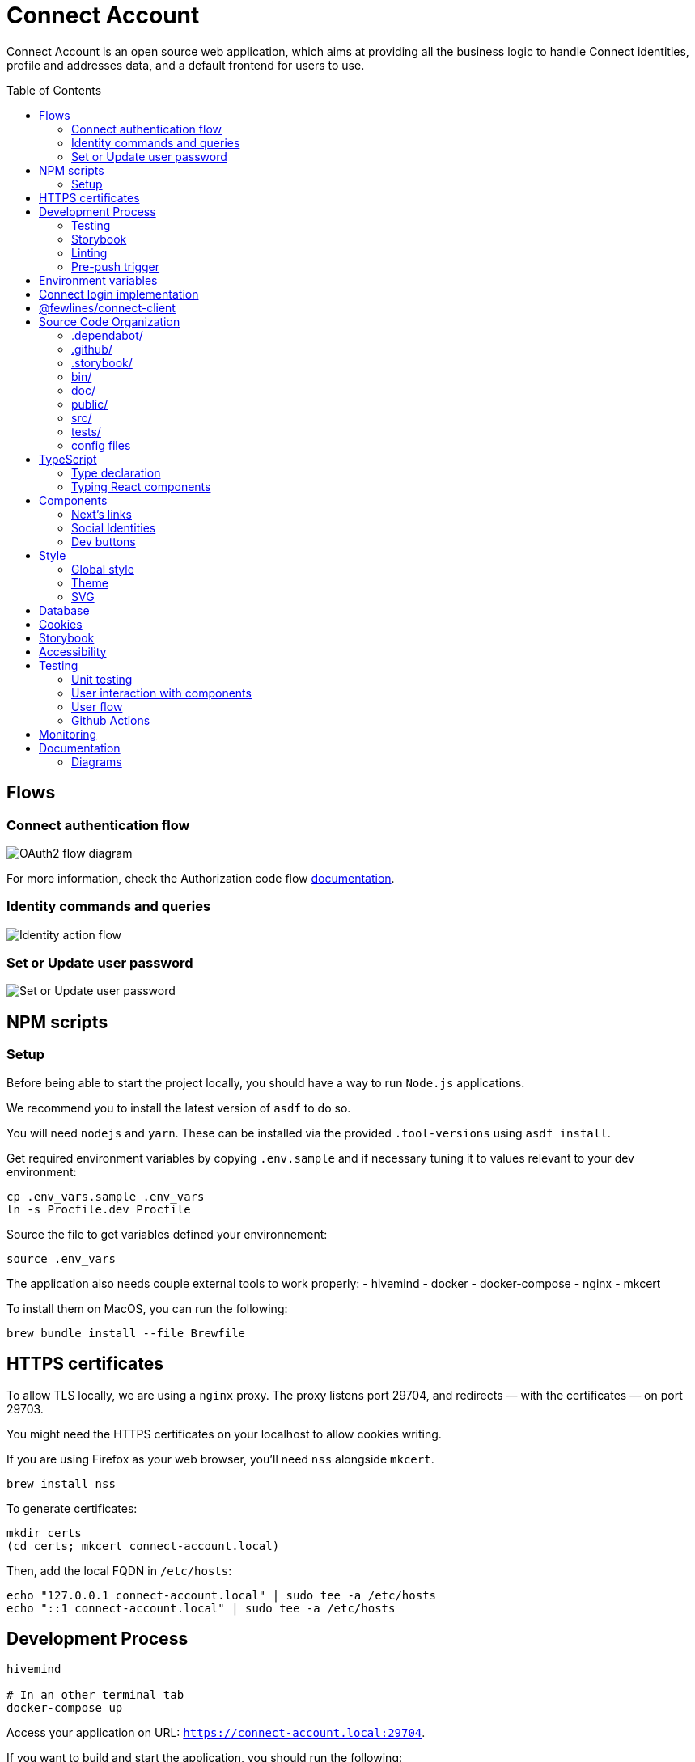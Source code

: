 = Connect Account
:toc: preamble

Connect Account is an open source web application, which aims at providing all the business logic to handle Connect identities, profile and addresses data, and a default frontend for users to use.

== Flows

=== Connect authentication flow

image::./doc/oauth2-flow-diagram.jpg[OAuth2 flow diagram]

For more information, check the Authorization code flow https://developers.fewlines.co/guides/authorization_code_flow/overview/[documentation].

=== Identity commands and queries

image::./doc/identity-action-flow.jpg[Identity action flow]

=== Set or Update user password

image::./doc/set-or-update-password-flow.jpg[Set or Update user password]

== NPM scripts

=== Setup

Before being able to start the project locally, you should have a way to run `Node.js` applications.

We recommend you to install the latest version of `asdf` to do so.

You will need `nodejs` and `yarn`.
These can be installed via the provided `.tool-versions` using `asdf install`.

Get required environment variables by copying `.env.sample` and if necessary tuning it to values relevant to your dev environment:

[source, shell]
----
cp .env_vars.sample .env_vars
ln -s Procfile.dev Procfile
----

Source the file to get variables defined your environnement:

[source, shell]
----
source .env_vars
----

The application also needs couple external tools to work properly:
- hivemind
- docker
- docker-compose
- nginx
- mkcert

To install them on MacOS, you can run the following:
[source, shell]
----
brew bundle install --file Brewfile
----

== HTTPS certificates

To allow TLS locally, we are using a `nginx` proxy. The proxy listens port 29704, and redirects — with the certificates — on port 29703.

You might need the HTTPS certificates on your localhost to allow cookies writing.

If you are using Firefox as your web browser, you'll need `nss` alongside `mkcert`.
----
brew install nss
----

To generate certificates:
----
mkdir certs
(cd certs; mkcert connect-account.local)
----

Then, add the local FQDN in `/etc/hosts`:
----
echo "127.0.0.1 connect-account.local" | sudo tee -a /etc/hosts
echo "::1 connect-account.local" | sudo tee -a /etc/hosts
----

== Development Process

[source, shell]
----
hivemind

# In an other terminal tab
docker-compose up
----

Access your application on URL: `https://connect-account.local:29704`.

If you want to build and start the application, you should run the following:

[source, shell]
----
yarn build && yarn start [-p 29703]
----

=== Testing

[source, shell]
----
yarn test
----

=== Storybook

If you wish to run the Storybook server, you can run the following: 

[source, shell]
----
yarn storybook
----

Note that it can take some time for Storybook to run, even when the compilation is done.
If you wish to build it, you can run the following:

[source, shell]
----
yarn build-storybook
----

=== Linting

We use a set of strict linting rules through `TypeScript` and `ESLint`. While `TypeScript` config is pretty standard, the `ESLint` one is mostly set with our own custom package, called https://www.npmjs.com/package/@fewlines/eslint-config[@fewlines/eslint-config]. You should read the documentation if you want the full power of the config while using `VSCode`.

> Note that, contrary to `errors`, `warnings` do not break testing or app compilation.

You can manually lint, using:

[source, shell]
----
yarn lint
----

or

[source, shell]
----
yarn lint --fix
----

if you want to automatically fix linting issues.

=== Pre-push trigger

We are using `husky 6.x` to trigger the linting and building of the app before pushing the code to GitHub to prevent unnecessary `Heroku` builds.

== Environment variables

|===
| Name | Description

| `CONNECT_ACCOUNT_PORT`
| Local port used to run the application.

| `CONNECT_ACCOUNT_SESSION_SALT`
| The password used to seal or access the cookie session. It needs to be at least 32 characters long.

| `CONNECT_ACCOUNT_HOSTNAME`
| Hostname of the account web application. This is not needed on `Heroku` for review environments.

| `DYNAMODB_REGION`
| Region of the AWS cluster.

| `DYNAMODB_ENDPOINT`
| URL of the AWS cluster where your DynamoDB instance run from.

| `DYNAMODB_ACCESS_KEY_ID`
| Access key ID used for production when your DB is hosted by AWS.

| `DYNAMODB_SECRET_ACCESS_KEY`
| Secret access key used for production when your DB is hosted by AWS.

| `DYNAMODB_TABLE_NAME`
| Name of the DynamoDB table. You can see this as the name of the DB, as tables are different from relational DB in the context of a DynamoDB.

| `CONNECT_MANAGEMENT_URL`
| URL used to fetch identities from the management GraphQL endpoint.

| `CONNECT_MANAGEMENT_API_KEY`
| API key used to access the management GraphQL endpoint.

| `CONNECT_PROVIDER_URL`
| URL used to start the connect oauth flow.

| `CONNECT_APPLICATION_CLIENT_ID`
| Client ID of the online service (e.g. internet website, application) that uses the Provider Authentication and Authorization service for its User.

| `CONNECT_APPLICATION_CLIENT_SECRET`
| Paired with the client ID, used to authenticate the Application from which the User intent to sign in.

| `CONNECT_APPLICATION_SCOPES`
| Represents the kind of user authorized information and actions that an Application is able to access on another Application.

| `CONNECT_OPEN_ID_CONFIGURATION_URL`
| URL used for the `@fewlines/connect-client` package to fetch the OpenID configuration.

| `CONNECT_REDIRECT_URI`
| URL used for the Connect authentication flow.

| `CONNECT_AUDIENCE`
| Name of the Application that identifies the recipients that the JWT is intended for.

| `CONNECT_JWT_ALGORITHM`
| Represents the kind of user authorized information and actions that an Application is able to access on another Application.

| `ACCOUNT_JWE_PRIVATE_KEY`
| The PEM formatted private key used to decrypt the JWE access token. (i.e. "-----BEGIN RSA PRIVATE KEY-----\nqewnjfb...\n..")

| `IS_JWE_SIGNED`
| A boolean value that indicates if the JWE access token is signed or not.

| `SERVICE_NAME`
| Service name for Lightstep.

| `LIGHTSTEP_ACCESS_TOKEN`
| Your Lightstep access token.

| `NEXT_PUBLIC_SENTRY_DSN`
| Data Source Name representing the configuration required by the Sentry SDKs.

| `SENTRY_ENVIRONMENT`
| Should be set to `development`. Used to prevent sentry report when working with a built version, locally.

| `CONNECT_TEST_ACCOUNT_EMAIL`
| Email of the Connect account that will be used for e2e tests.

| `CONNECT_TEST_ACCOUNT_PASSWORD=`
| Password of the Connect account that will be used for e2e tests.
|===


== Connect login implementation

To understand the flow of `connect-account`, you should read the `connect` https://developers.fewlines.co/guides/authorization_code_flow/overview/[documentation].

== @fewlines/connect-client

To understand the abstraction added by the `@fewlines/connect-client`, please read the https://github.com/fewlinesco/connect-js/tree/main/client[documentation]

== Source Code Organization

We are using the NextJS folder architecture (i.e. `/pages`) to utilize its router, out of the box. For more information, please refer to the https://nextjs.org/docs/basic-features/pages[documentation].

We are also using the `Command Query Responsibility Segregation`(CQRS) pattern to separate queries from mutations. They are located in the `queries/` and `command/` folder.

=== .dependabot/

Config files for dependabot.

=== .github/

- */workflows*: GitHub Actions used to run tests during CI/CD process flow.
- *PULL_REQUEST_TEMPLATE*: Template used when opening a pull request on GitHub.

=== .storybook/

- */main.js*: Config file for Storybook.
- */preview.js*: File used to inject, through decorators, the design-system theme and global style.

=== bin/

- *dynamodb/*: Scripts to interact with your local DynamoDB instead of the AWS CLI, which requires sensitives admin credentials.
- *e2e/*: Scripts related to e2e tests, used in Github Actions.

=== doc/

PlantUML diagrams and their respective built image.

=== public/

Favicons for various OS.

=== src/

- *@types/*: Type declaration used in multiple places.
- *commands/*: Write (e.g. `POST`) database actions.
- *components/*: React functional components used to render, with their respective stories.
- *configs/*: 
  * *config-variables.ts*: Entry point used to verify env vars sourcing, and prevent the app to run if forgotten.
  * *db-client.ts*: Singleton of the DynamoDB client.
  * *logger.ts*: Singleton of the logger client provided by `@fwl/web`.
  * *oauth2-client.ts*: Singleton of the OAuth2 Client provided by `@fewlines/connect-client`.
  * *tracer.ts*: Singleton of the tracer client provided by `@fwl/web`.
- *design-system/*:
  * *globals/*: Global style components.
  * *theme/*: `styled-components` related theme files.
- *errors/*:
  * *errors.ts*: List of exceptions related to Connect.Account.
  * *web-errors.ts*: List of exceptions related to `@fwl/web` WebErrors.
- *middlewares/*: Reusable wrappers to add various features to server side actions.
- *pages/*: NextJS router.
- *queries/*: Read (i.e. `GET`) database actions.
- *utils/*: Small snippets/functions used multiple times throughout the application
- *workflows/*: workflows used in multiples places.

=== tests/
- *config/*: Config files for the different libraries used to test, and import fix files.
- *e2e/*: Centralized e2e test files.
- *mocks/*: Centralized mocked data used in different test files.
- *pages/*: Centralized Next.js pages integration tests.
- *unit/*: Centralized components and functions unit tests.

=== config files
- *.dockerignore*: Ignored files for the Docker image build process.
- *.env_vars.sample*: Environment variables template file. You will need to copy this file, remove the `.sample` part, and add the correct values.
- *.gitignore*: GitHub config file used to prevent the pushing of certain files.
- *.tool-version*: asdf config file.
- *app.json*: Building instructions for Heroku.
- *assets.d.ts*: Type declaration allowing the import of assets in TypeScript files.
- *Brewfile*: Tools needed that will be installed via Brew for MacOS users.
- *docker-compose.yml*: Instructions to launch DynamoDB and the observability tools.
- *Dockerfile*: Instructions for Docker image build process.
- *next-env.d.ts*: Adds NextJS types globally.
- *next.config.js*: Extended webpack compiler config used by NextJS.
- *nginx.conf*: Local proxy configuration.
- *otel-collector-config*: Configuration of the OpenTelemetry collector, which is used to receive, process and export tracing data.
- *package.json*: We use this file, as much as possible as a centralized config file for various packages, like `ESLint`, `Jest` or `Husky`.
- *Procfile.dev*: Instructions for Hivemind/Overmind.
- *README.adoc*: Connect.Account documentation, written in AsciiDoc.
- *tsconfig.json*: TypeScript compiler options.
- *yarn.lock*: Package manager instructions.

== TypeScript

=== Type declaration

The rule we follow is that, if a declared type is only used in one file, we locate it in said file. Otherwise, we move it in its own file, under `@types/`.
The exceptions to this rule are *next-env.d.ts* and *assets.d.ts* as NextJS required them to be located at the root of the repository.

=== Typing React components

We chose to type React component like so:

[source, typescript]
----
import React from "react";

// Without props.
const Foo: React.FC = () => {
  return <React.Fragment />;
};

// With props.
const Bar: React.FC<{ foo: "bar" }> = ({ foo }) => {
  return <div>{foo}</div>;
};
----

If you are not familiar with TypeScript generic types, please take a look at the https://www.typescriptlang.org/docs/handbook/generics.html[documentation].

== Components

=== Next's links

Next's `Link` component requires its child to be an anchor tag. To lighten the JSX, we made a custom component called `NeutralLink` that provides the anchor tag.

=== Social Identities

When adding a new supported Social Identity to the application, remember to add the corresponding icon as SVG.

=== Dev buttons

To help with repetitive tasks during the development of a feature, or to help debugging, we have added a set dev buttons to trigger various action on press. You can find them inside `src/components/dev-buttons`.
To enable them, you will have to render `<DevButtons/>` inside `_app.tsx`, like this:

[source, typescript]
---- 
import { DevButtons } from "@src/components/dev-buttons/dev-buttons";

const AccountApp: React.FC = ({ children }) => {
  return (
    <SSRProvider>
      <ThemeProvider theme={theme}>
        <Head>
          <meta
            name="viewport"
            content="initial-scale=1.0, width=device-width"
          />
          <title>Connect Account</title>
        </Head>
        <GlobalStyle />
        <AlertMessages />
        <SWRConfig
          value={{
            // ...
          }}
        >
          {children}
        </SWRConfig>
        <DevButtons/>
      </ThemeProvider>
    </SSRProvider>
  );
};
----

We have also added a test to ensure that the component is not being rendered in review/production env, so don't forget to remove `<DevButtons/>` when you are done. If you need to add new buttons, feel free to do so.

== Style

=== Global style

The `globalStyle` object, found in `/src/design-system/globals/globalStyle.tsx`, is used to remove undesired style and behavior found in HTML. 

> Note that we chose to set the global font size to *62.5%*. This font size means that '1rem' is exactly equal to '10px', which makes setting REM values very simple.

The `globalStyle` is scoped in the `_app` page component.

=== Theme

You should prioritize theme values over arbitrary CSS values.

The theme structure is defined inside the `src/@types/styled-component.d.ts` definition type file.

The theme values are set inside `src/design-system/theme/lightTheme.ts` file. Each field are set individually, then assigned to the `lightTheme` variable.

The theme access is scoped in the `_app` page component.

You can access the theme properties and values inside a `styled` component by calling the `theme` props:

[source, typescript]
----
import styled from "styled-components";

// Note that styled component are PascalCased.
const StyledComponent = styled.div`
  css-property: ${({ theme }) => theme.themeKey};
`;
----

You can access the theme properties and values from everywhere else with the custom `useTheme` hook:

[source, typescript]
----
import { useTheme } from "relative/path/to/the/design-system/theme/useTheme";

const theme = useTheme();
----

To access our breakpoint definitions, you can import the `breakpointDevices` object from the theme file and apply the wanted breakpoint with the `@media` keyword:

[source, typescript]
----
import { deviceBreakpoints } from "relative/path/to/the/theme";

const StyledComponent = styled.div {
  @media ${deviceBreakpoints.xs} {}

  @media ${deviceBreakpoints.s} {}

  @media ${deviceBreakpoints.m} {}

  @media ${deviceBreakpoints.l} {}
};
----

Our chosen viewport breakpoints are : `576px` | `768px` | `992px` | `1200px`.

Sometimes, you want to pass custom props to your styled component. Here is the way to do it:

[source, typescript]
----
const StyledComponent = styled.button<{ isActive: boolean }>`
  ${({ isActive, theme }) =>
    `color: ${isActive ? theme.colors.primary : theme.colors.secondary}`};
`;
----

=== SVG

If you want to use SVGs in your application, we recommend to render them as a React component, instead of importing the file:

[source, jsx]
----
import React from 'react'

const SVGIcon: React.FC = () => {
  return (
    <svg>
      // ...
    </svg>
  )
};

export { SVGIcon };
----

When SVG are monochromatic (i.e. _icons_) and to improve components reusability, we replace the `fill` attribute value of tags composing SVG, such as `path`, with the CSS variable `currentColor` instead of hardcoded color codes. 
This way, the SVG will be rendered with the color inherited from its parent. 

[source, jsx]
----
import React from 'react';
import styled from "styled-components";

const CrossIcon: React.FC = () => {
  return (
    <svg>
      <path fill="currentColor">...</path>
      // ...
    </svg>
  )
};

const Modal: React.FC = () => {
  return (
    <div>
      // ...
      <IconContainer>
        <CrossIcon/>
      </IconContainer>
      // ...
    </div>
  )
};

const IconContainer = styled.div`
  color: #000;
`;
----

When you use Figma to export SVG, be sure to export the upper component (i.e. *name 40x40*).

Also remember to add a `<title/>` JSX tag under the `<svg/>` tag for accessibility.

== Database

We are using DynamoDB as our persistence layer. Its K/V structure allows fast performances, but you'll need to be aware of some specificities, like being unable to update an existing value.

== Cookies

We store the `access_token` and `sub` in what we call a `UserCookie`. It is a sealed object living in the user's browser.
We also store alert messages in the user cookies, with no sealing.

== Storybook

We chose to document, and develope our components in isolation using https://storybook.js.org/[Storybook 6].

To create a story, all you have to do is create a file named as the component, add the `.stories` part and follow this template:

[source, jsx]
----
import React from "react";

import { Component } from "./Component";

const SubNameOfTheStory = (): JSX.Element => {
  return <Component />;
};

export { SubNameOfTheStory };
export default {
  title: "Title you want to display, usually the name of the component",
  component: Component,
};
----

> Note that the story needs to be at the same level as the component.

== Accessibility

We want our application to be accessible. To do so, besides following good practices and standards, we chose to use https://react-spectrum.adobe.com/react-aria/index.html[@react-aria] external library to ease the accessibility implementation.

== Testing

=== Unit testing

For unit testing, we are using https://jestjs.io/[Jest].

=== User interaction with components

We are using https://github.com/testing-library/dom-testing-library[Testing Library] to test components behavior regarding user interactions.

=== User flow

We are using https://github.com/getgauge/taiko[Taiko] to test our workflows.

=== Github Actions

To automate our test processes, we use https://docs.github.com/en/actions[Github Actions] to execute workflows, which allow us to run our test suites on new commit pushed to each pull request.

Regarding our main flow for end to end tests (i.e `e2e-test.yml`), here is the gist of it. 
Since we had to trigger different flows based on a third party event (i.e. `review app deployment`), we couldn't leverage Github checks management automation on PR.
Once we receive the status of the deployment from our third party actor, we run our end to end test suite (`e2e-tests` job inside `e2e-test.yml`) if the review app deployment is a success, or we skip it in the case of a failure during the process.
In the last job (`create-e2e-status-check` inside `e2e-test.yml`), we create manually a https://docs.github.com/en/github/collaborating-with-issues-and-pull-requests/about-status-checks[status check].
If the deployment failed, we set its status to failure too. When the end to end test suite can be runned, we wait for it to complete before setting the custom `status check` state according to the tests results. 

All of these cases are handled at job-level, mostly thanks to https://docs.github.com/en/actions/reference/context-and-expression-syntax-for-github-actions#job-status-check-functions[job status check functions], which permit to control more precisely jobs execution via conditional statements. 

Inside most of our jobs, we used TypeScript written scripts to perform our actions (i.e. _fetching Github API to handle check-run creation and update_).

== Monitoring

We are using https://docs.sentry.io/[Sentry] to monitor production and review app's exceptions raised.

A custom utility function, called `addRequestScopeToSentry`, is provided to format the data used for the report.

== Documentation

=== Diagrams

We are using https://plantuml.com/[PlantUML] to make the sequences diagram.

To compile your PlantUML code, you can run the following:

----
cat name-of-the-file.uml | docker run  --rm -i fewlines/developers-portal-diagram-generator plantuml -Djava.awt.headless=true -p -tjpg > name-of-the-file.jpg
----
